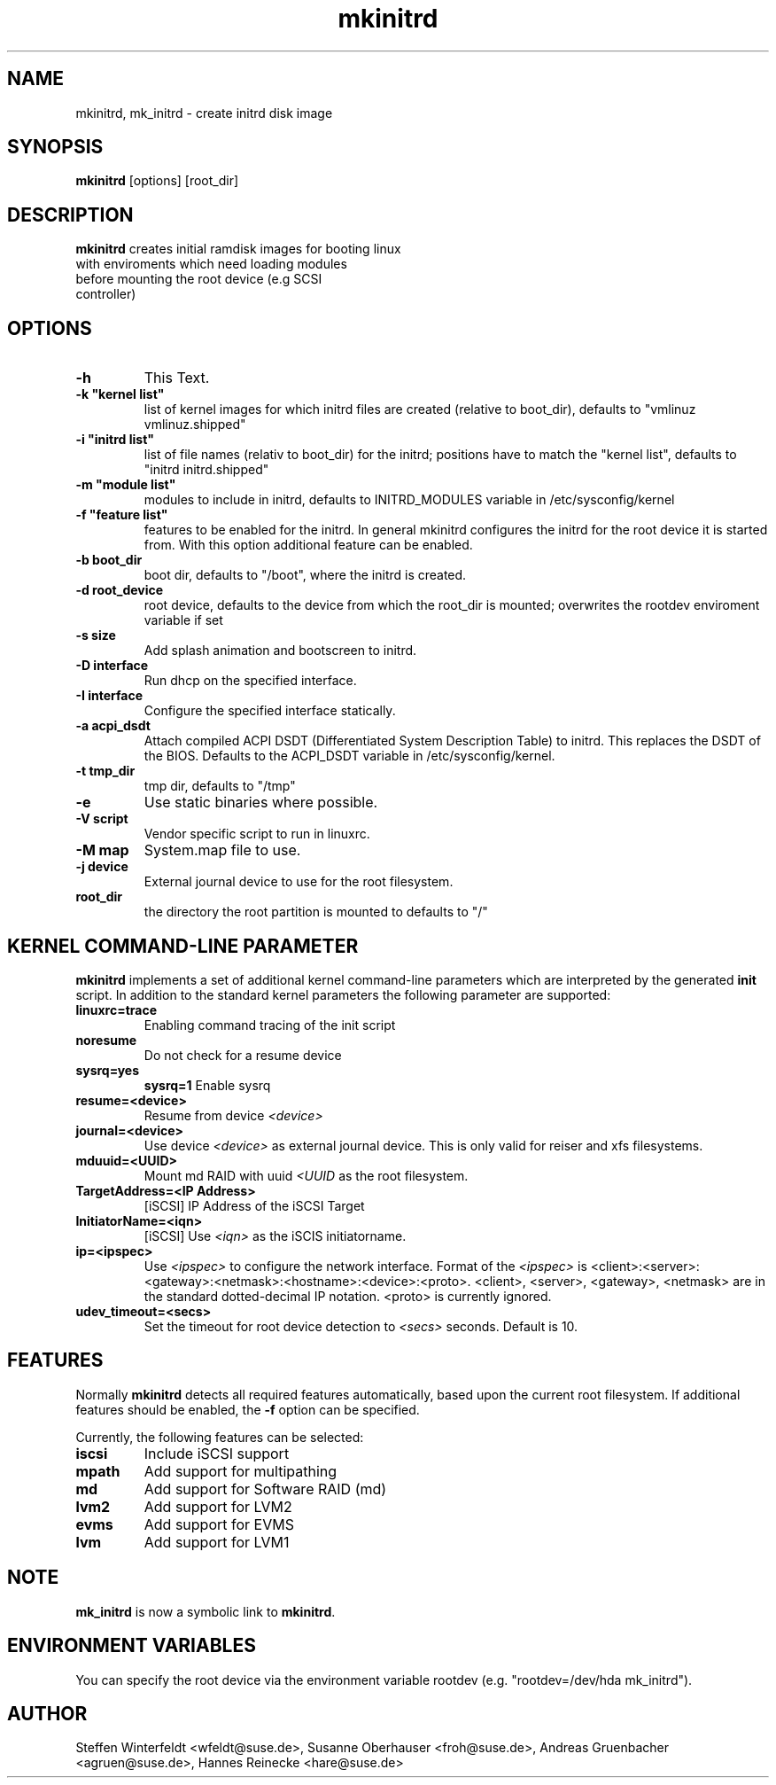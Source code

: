 .\" Copyright (C) 2003 SuSE Linux AG
.\"$Id: mkinitrd.8,v 1.15 2006/04/21 22:36:14 olh Exp $
.TH mkinitrd 8
.SH NAME
mkinitrd, mk_initrd \- create initrd disk image
.SH SYNOPSIS
\fBmkinitrd\fR [options] [root_dir]
.SH DESCRIPTION
\fBmkinitrd\fR creates initial ramdisk images for booting linux
         with enviroments which need loading modules 
         before mounting the root device (e.g SCSI 
         controller)
.SH OPTIONS
.TP
\fB-h\fR
This Text.
.TP
\fB-k  "kernel list"\fR
list of kernel images for which initrd files are created (relative to
boot_dir), defaults to "vmlinuz vmlinuz.shipped"
.TP
\fB-i "initrd list"\fR 
list of file names (relativ to boot_dir) for the initrd; positions have to
match the "kernel list",  defaults to "initrd initrd.shipped"
.TP
\fB-m "module list"\fR 
modules to include in initrd, defaults to INITRD_MODULES variable in
/etc/sysconfig/kernel 
.TP
\fB-f "feature list"\fR 
features to be enabled for the initrd. In general mkinitrd configures
the initrd for the root device it is started from. With this option
additional feature can be enabled.
.TP
\fB-b boot_dir\fR
boot dir, defaults to "/boot", where the initrd is created.
.TP
\fB-d root_device\fR
root device, defaults to the device from which the root_dir is mounted; 
overwrites the rootdev enviroment variable if set
.TP
\fB-s size\fR       
Add splash animation and bootscreen to initrd.
.TP
\fB-D interface\fR
Run dhcp on the specified interface.
.TP
\fB-I interface\fR
Configure the specified interface statically.
.TP
\fB-a acpi_dsdt\fR
Attach compiled ACPI DSDT (Differentiated System Description Table)
to initrd. This replaces the DSDT of the BIOS. Defaults to the ACPI_DSDT
variable in /etc/sysconfig/kernel.
.TP
\fB-t tmp_dir\fR 
tmp dir, defaults to "/tmp"
.TP
\fB-e\fR
Use static binaries where possible.
.TP
\fB-V script\fR
Vendor specific script to run in linuxrc.
.TP
\fB-M map\fR
System.map file to use.
.TP
\fB-j device\fR
External journal device to use for the root filesystem.
.TP
\fBroot_dir\fR
the directory the root partition is mounted to defaults to "/"

.SH KERNEL COMMAND-LINE PARAMETER
\fBmkinitrd\fR implements a set of additional kernel command-line
parameters which are interpreted by the generated \fBinit\fR script.
In addition to the standard kernel parameters the following parameter
are supported:
.TP
\fBlinuxrc=trace\fR
Enabling command tracing of the init script
.TP
\fBnoresume\fR
Do not check for a resume device
.TP
\fBsysrq=yes\fR
\fBsysrq=1\fR
Enable sysrq
.TP
\fBresume=<device>\fR
Resume from device \fI<device>\fR
.TP
\fBjournal=<device>\fR
Use device \fI<device>\fR as external journal device.
This is only valid for reiser and xfs filesystems.
.TP
\fBmduuid=<UUID>\fR
Mount md RAID with uuid \fI<UUID\fR as the root filesystem.
.TP
\fBTargetAddress=<IP Address>\fR
[iSCSI] IP Address of the iSCSI Target
.TP
\fBInitiatorName=<iqn>\fR
[iSCSI] Use \fI<iqn>\fR as the iSCIS initiatorname.
.TP
\fBip=<ipspec>\fR
Use \fI<ipspec>\fR to configure the network interface. Format of the
\fI<ipspec>\fR is
<client>:<server>:<gateway>:<netmask>:<hostname>:<device>:<proto>.
<client>, <server>, <gateway>, <netmask> are in the standard
dotted-decimal IP notation. <proto> is currently ignored.
.TP
\fBudev_timeout=<secs>\fR
Set the timeout for root device detection to \fI<secs>\fR
seconds. Default is 10.

.SH FEATURES
Normally \fBmkinitrd\fR detects all required features automatically,
based upon the current root filesystem. If additional features should
be enabled, the \fB-f\fR option can be specified.

Currently, the following features can be selected:
.TP
\fBiscsi\fR
Include iSCSI support
.TP
\fBmpath\fR
Add support for multipathing
.TP
\fBmd\fR
Add support for Software RAID (md)
.TP
\fBlvm2\fR
Add support for LVM2
.TP
\fBevms\fR
Add support for EVMS
.TP
\fBlvm\fR
Add support for LVM1

.SH NOTE
\fBmk_initrd\fR is now a symbolic link to \fBmkinitrd\fR.
.SH ENVIRONMENT VARIABLES
You can specify the root device via the environment variable rootdev (e.g.
"rootdev=/dev/hda mk_initrd").
.BR 
.SH AUTHOR
Steffen Winterfeldt <wfeldt@suse.de>, Susanne Oberhauser
<froh@suse.de>, Andreas Gruenbacher <agruen@suse.de>, Hannes Reinecke
<hare@suse.de>
.BR 
